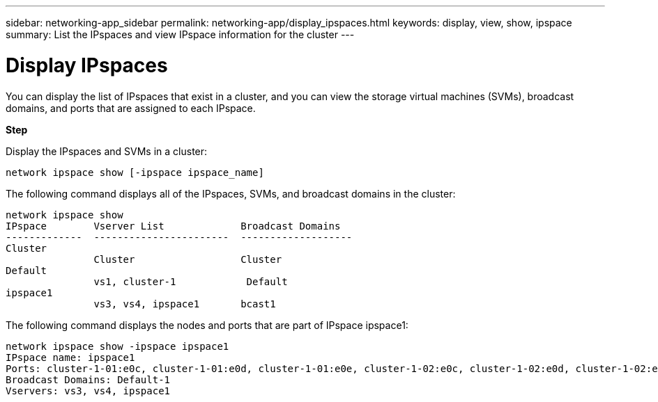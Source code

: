 ---
sidebar: networking-app_sidebar
permalink: networking-app/display_ipspaces.html
keywords: display, view, show, ipspace
summary: List the IPspaces and view IPspace information for the cluster
---

= Display IPspaces
:hardbreaks:
:nofooter:
:icons: font
:linkattrs:
:imagesdir: ./media/

//
// This file was created with NDAC Version 2.0 (August 17, 2020)
//
// 2020-11-23 12:34:44.045504
//

[.lead]
You can display the list of IPspaces that exist in a cluster, and you can view the storage virtual machines (SVMs), broadcast domains, and ports that are assigned to each IPspace.

*Step*

Display the IPspaces and SVMs in a cluster:

....
network ipspace show [-ipspace ipspace_name]
....

The following command displays all of the IPspaces, SVMs, and broadcast domains in the cluster:

....
network ipspace show
IPspace        Vserver List             Broadcast Domains
-------------  -----------------------  -------------------
Cluster
               Cluster                  Cluster
Default
               vs1, cluster-1            Default
ipspace1
               vs3, vs4, ipspace1       bcast1
....

The following command displays the nodes and ports that are part of IPspace ipspace1:

....
network ipspace show -ipspace ipspace1
IPspace name: ipspace1
Ports: cluster-1-01:e0c, cluster-1-01:e0d, cluster-1-01:e0e, cluster-1-02:e0c, cluster-1-02:e0d, cluster-1-02:e0e
Broadcast Domains: Default-1
Vservers: vs3, vs4, ipspace1
....
